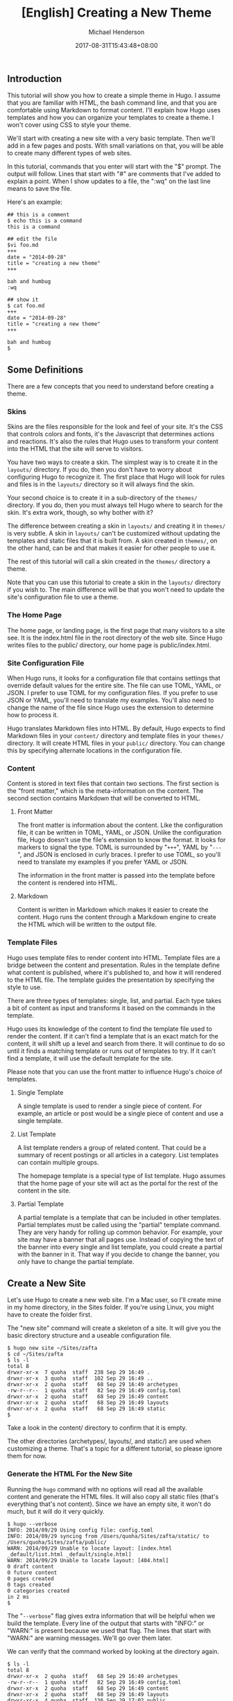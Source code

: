 #+title: [English] Creating a New Theme

#+author: Michael Henderson
#+date: 2017-08-31T15:43:48+08:00

** Introduction
   :PROPERTIES:
   :CUSTOM_ID: introduction
   :END:
This tutorial will show you how to create a simple theme in Hugo. I
assume that you are familiar with HTML, the bash command line, and that
you are comfortable using Markdown to format content. I'll explain how
Hugo uses templates and how you can organize your templates to create a
theme. I won't cover using CSS to style your theme.

We'll start with creating a new site with a very basic template. Then
we'll add in a few pages and posts. With small variations on that, you
will be able to create many different types of web sites.

In this tutorial, commands that you enter will start with the "$"
prompt. The output will follow. Lines that start with "#" are comments
that I've added to explain a point. When I show updates to a file, the
":wq" on the last line means to save the file.

Here's an example:

#+begin_example
  ## this is a comment
  $ echo this is a command
  this is a command

  ## edit the file
  $vi foo.md
  +++
  date = "2014-09-28"
  title = "creating a new theme"
  +++

  bah and humbug
  :wq

  ## show it
  $ cat foo.md
  +++
  date = "2014-09-28"
  title = "creating a new theme"
  +++

  bah and humbug
  $
#+end_example

** Some Definitions
   :PROPERTIES:
   :CUSTOM_ID: some-definitions
   :END:
There are a few concepts that you need to understand before creating a
theme.

*** Skins
    :PROPERTIES:
    :CUSTOM_ID: skins
    :END:
Skins are the files responsible for the look and feel of your site. It's
the CSS that controls colors and fonts, it's the Javascript that
determines actions and reactions. It's also the rules that Hugo uses to
transform your content into the HTML that the site will serve to
visitors.

You have two ways to create a skin. The simplest way is to create it in
the =layouts/= directory. If you do, then you don't have to worry about
configuring Hugo to recognize it. The first place that Hugo will look
for rules and files is in the =layouts/= directory so it will always
find the skin.

Your second choice is to create it in a sub-directory of the =themes/=
directory. If you do, then you must always tell Hugo where to search for
the skin. It's extra work, though, so why bother with it?

The difference between creating a skin in =layouts/= and creating it in
=themes/= is very subtle. A skin in =layouts/= can't be customized
without updating the templates and static files that it is built from. A
skin created in =themes/=, on the other hand, can be and that makes it
easier for other people to use it.

The rest of this tutorial will call a skin created in the =themes/=
directory a theme.

Note that you can use this tutorial to create a skin in the =layouts/=
directory if you wish to. The main difference will be that you won't
need to update the site's configuration file to use a theme.

*** The Home Page
    :PROPERTIES:
    :CUSTOM_ID: the-home-page
    :END:
The home page, or landing page, is the first page that many visitors to
a site see. It is the index.html file in the root directory of the web
site. Since Hugo writes files to the public/ directory, our home page is
public/index.html.

*** Site Configuration File
    :PROPERTIES:
    :CUSTOM_ID: site-configuration-file
    :END:
When Hugo runs, it looks for a configuration file that contains settings
that override default values for the entire site. The file can use TOML,
YAML, or JSON. I prefer to use TOML for my configuration files. If you
prefer to use JSON or YAML, you'll need to translate my examples. You'll
also need to change the name of the file since Hugo uses the extension
to determine how to process it.

Hugo translates Markdown files into HTML. By default, Hugo expects to
find Markdown files in your =content/= directory and template files in
your =themes/= directory. It will create HTML files in your =public/=
directory. You can change this by specifying alternate locations in the
configuration file.

*** Content
    :PROPERTIES:
    :CUSTOM_ID: content
    :END:
Content is stored in text files that contain two sections. The first
section is the "front matter," which is the meta-information on the
content. The second section contains Markdown that will be converted to
HTML.

**** Front Matter
     :PROPERTIES:
     :CUSTOM_ID: front-matter
     :END:
The front matter is information about the content. Like the
configuration file, it can be written in TOML, YAML, or JSON. Unlike the
configuration file, Hugo doesn't use the file's extension to know the
format. It looks for markers to signal the type. TOML is surrounded by
"=+++=", YAML by "=---=", and JSON is enclosed in curly braces. I prefer
to use TOML, so you'll need to translate my examples if you prefer YAML
or JSON.

The information in the front matter is passed into the template before
the content is rendered into HTML.

**** Markdown
     :PROPERTIES:
     :CUSTOM_ID: markdown
     :END:
Content is written in Markdown which makes it easier to create the
content. Hugo runs the content through a Markdown engine to create the
HTML which will be written to the output file.

*** Template Files
    :PROPERTIES:
    :CUSTOM_ID: template-files
    :END:
Hugo uses template files to render content into HTML. Template files are
a bridge between the content and presentation. Rules in the template
define what content is published, where it's published to, and how it
will rendered to the HTML file. The template guides the presentation by
specifying the style to use.

There are three types of templates: single, list, and partial. Each type
takes a bit of content as input and transforms it based on the commands
in the template.

Hugo uses its knowledge of the content to find the template file used to
render the content. If it can't find a template that is an exact match
for the content, it will shift up a level and search from there. It will
continue to do so until it finds a matching template or runs out of
templates to try. If it can't find a template, it will use the default
template for the site.

Please note that you can use the front matter to influence Hugo's choice
of templates.

**** Single Template
     :PROPERTIES:
     :CUSTOM_ID: single-template
     :END:
A single template is used to render a single piece of content. For
example, an article or post would be a single piece of content and use a
single template.

**** List Template
     :PROPERTIES:
     :CUSTOM_ID: list-template
     :END:
A list template renders a group of related content. That could be a
summary of recent postings or all articles in a category. List templates
can contain multiple groups.

The homepage template is a special type of list template. Hugo assumes
that the home page of your site will act as the portal for the rest of
the content in the site.

**** Partial Template
     :PROPERTIES:
     :CUSTOM_ID: partial-template
     :END:
A partial template is a template that can be included in other
templates. Partial templates must be called using the "partial" template
command. They are very handy for rolling up common behavior. For
example, your site may have a banner that all pages use. Instead of
copying the text of the banner into every single and list template, you
could create a partial with the banner in it. That way if you decide to
change the banner, you only have to change the partial template.

** Create a New Site
   :PROPERTIES:
   :CUSTOM_ID: create-a-new-site
   :END:
Let's use Hugo to create a new web site. I'm a Mac user, so I'll create
mine in my home directory, in the Sites folder. If you're using Linux,
you might have to create the folder first.

The "new site" command will create a skeleton of a site. It will give
you the basic directory structure and a useable configuration file.

#+begin_example
  $ hugo new site ~/Sites/zafta
  $ cd ~/Sites/zafta
  $ ls -l
  total 8
  drwxr-xr-x  7 quoha  staff  238 Sep 29 16:49 .
  drwxr-xr-x  3 quoha  staff  102 Sep 29 16:49 ..
  drwxr-xr-x  2 quoha  staff   68 Sep 29 16:49 archetypes
  -rw-r--r--  1 quoha  staff   82 Sep 29 16:49 config.toml
  drwxr-xr-x  2 quoha  staff   68 Sep 29 16:49 content
  drwxr-xr-x  2 quoha  staff   68 Sep 29 16:49 layouts
  drwxr-xr-x  2 quoha  staff   68 Sep 29 16:49 static
  $
#+end_example

Take a look in the content/ directory to confirm that it is empty.

The other directories (archetypes/, layouts/, and static/) are used when
customizing a theme. That's a topic for a different tutorial, so please
ignore them for now.

*** Generate the HTML For the New Site
    :PROPERTIES:
    :CUSTOM_ID: generate-the-html-for-the-new-site
    :END:
Running the =hugo= command with no options will read all the available
content and generate the HTML files. It will also copy all static files
(that's everything that's not content). Since we have an empty site, it
won't do much, but it will do it very quickly.

#+begin_example
  $ hugo --verbose
  INFO: 2014/09/29 Using config file: config.toml
  INFO: 2014/09/29 syncing from /Users/quoha/Sites/zafta/static/ to /Users/quoha/Sites/zafta/public/
  WARN: 2014/09/29 Unable to locate layout: [index.html _default/list.html _default/single.html]
  WARN: 2014/09/29 Unable to locate layout: [404.html]
  0 draft content 
  0 future content 
  0 pages created 
  0 tags created
  0 categories created
  in 2 ms
  $ 
#+end_example

The "=--verbose=" flag gives extra information that will be helpful when
we build the template. Every line of the output that starts with "INFO:"
or "WARN:" is present because we used that flag. The lines that start
with "WARN:" are warning messages. We'll go over them later.

We can verify that the command worked by looking at the directory again.

#+begin_example
  $ ls -l
  total 8
  drwxr-xr-x  2 quoha  staff   68 Sep 29 16:49 archetypes
  -rw-r--r--  1 quoha  staff   82 Sep 29 16:49 config.toml
  drwxr-xr-x  2 quoha  staff   68 Sep 29 16:49 content
  drwxr-xr-x  2 quoha  staff   68 Sep 29 16:49 layouts
  drwxr-xr-x  4 quoha  staff  136 Sep 29 17:02 public
  drwxr-xr-x  2 quoha  staff   68 Sep 29 16:49 static
  $
#+end_example

See that new public/ directory? Hugo placed all generated content there.
When you're ready to publish your web site, that's the place to start.
For now, though, let's just confirm that we have what we'd expect from a
site with no content.

#+begin_example
  $ ls -l public
  total 16
  -rw-r--r--  1 quoha  staff  416 Sep 29 17:02 index.xml
  -rw-r--r--  1 quoha  staff  262 Sep 29 17:02 sitemap.xml
  $ 
#+end_example

Hugo created two XML files, which is standard, but there are no HTML
files.

*** Test the New Site
    :PROPERTIES:
    :CUSTOM_ID: test-the-new-site
    :END:
Verify that you can run the built-in web server. It will dramatically
shorten your development cycle if you do. Start it by running the
"server" command. If it is successful, you will see output similar to
the following:

#+begin_example
  $ hugo server --verbose
  INFO: 2014/09/29 Using config file: /Users/quoha/Sites/zafta/config.toml
  INFO: 2014/09/29 syncing from /Users/quoha/Sites/zafta/static/ to /Users/quoha/Sites/zafta/public/
  WARN: 2014/09/29 Unable to locate layout: [index.html _default/list.html _default/single.html]
  WARN: 2014/09/29 Unable to locate layout: [404.html]
  0 draft content 
  0 future content 
  0 pages created 
  0 tags created
  0 categories created
  in 2 ms
  Serving pages from /Users/quoha/Sites/zafta/public
  Web Server is available at http://localhost:1313
  Press Ctrl+C to stop
#+end_example

Connect to the listed URL (it's on the line that starts with "Web
Server"). If everything is working correctly, you should get a page that
shows the following:

#+begin_example
  index.xml
  sitemap.xml
#+end_example

That's a listing of your public/ directory. Hugo didn't create a home
page because our site has no content. When there's no index.html file in
a directory, the server lists the files in the directory, which is what
you should see in your browser.

Let's go back and look at those warnings again.

#+begin_example
  WARN: 2014/09/29 Unable to locate layout: [index.html _default/list.html _default/single.html]
  WARN: 2014/09/29 Unable to locate layout: [404.html]
#+end_example

That second warning is easier to explain. We haven't created a template
to be used to generate "page not found errors." The 404 message is a
topic for a separate tutorial.

Now for the first warning. It is for the home page. You can tell because
the first layout that it looked for was "index.html." That's only used
by the home page.

I like that the verbose flag causes Hugo to list the files that it's
searching for. For the home page, they are index.html,
_default/list.html, and _default/single.html. There are some rules that
we'll cover later that explain the names and paths. For now, just
remember that Hugo couldn't find a template for the home page and it
told you so.

At this point, you've got a working installation and site that we can
build upon. All that's left is to add some content and a theme to
display it.

** Create a New Theme
   :PROPERTIES:
   :CUSTOM_ID: create-a-new-theme
   :END:
Hugo doesn't ship with a default theme. There are a few available (I
counted a dozen when I first installed Hugo) and Hugo comes with a
command to create new themes.

We're going to create a new theme called "zafta." Since the goal of this
tutorial is to show you how to fill out the files to pull in your
content, the theme will not contain any CSS. In other words, ugly but
functional.

All themes have opinions on content and layout. For example, Zafta uses
"post" over "blog". Strong opinions make for simpler templates but
differing opinions make it tougher to use themes. When you build a
theme, consider using the terms that other themes do.

*** Create a Skeleton
    :PROPERTIES:
    :CUSTOM_ID: create-a-skeleton
    :END:
Use the hugo "new" command to create the skeleton of a theme. This
creates the directory structure and places empty files for you to fill
out.

#+begin_example
  $ hugo new theme zafta

  $ ls -l
  total 8
  drwxr-xr-x  2 quoha  staff   68 Sep 29 16:49 archetypes
  -rw-r--r--  1 quoha  staff   82 Sep 29 16:49 config.toml
  drwxr-xr-x  2 quoha  staff   68 Sep 29 16:49 content
  drwxr-xr-x  2 quoha  staff   68 Sep 29 16:49 layouts
  drwxr-xr-x  4 quoha  staff  136 Sep 29 17:02 public
  drwxr-xr-x  2 quoha  staff   68 Sep 29 16:49 static
  drwxr-xr-x  3 quoha  staff  102 Sep 29 17:31 themes

  $ find themes -type f | xargs ls -l
  -rw-r--r--  1 quoha  staff  1081 Sep 29 17:31 themes/zafta/LICENSE.md
  -rw-r--r--  1 quoha  staff     0 Sep 29 17:31 themes/zafta/archetypes/default.md
  -rw-r--r--  1 quoha  staff     0 Sep 29 17:31 themes/zafta/layouts/_default/list.html
  -rw-r--r--  1 quoha  staff     0 Sep 29 17:31 themes/zafta/layouts/_default/single.html
  -rw-r--r--  1 quoha  staff     0 Sep 29 17:31 themes/zafta/layouts/index.html
  -rw-r--r--  1 quoha  staff     0 Sep 29 17:31 themes/zafta/layouts/partials/footer.html
  -rw-r--r--  1 quoha  staff     0 Sep 29 17:31 themes/zafta/layouts/partials/header.html
  -rw-r--r--  1 quoha  staff    93 Sep 29 17:31 themes/zafta/theme.toml
  $ 
#+end_example

The skeleton includes templates (the files ending in .html), license
file, a description of your theme (the theme.toml file), and an empty
archetype.

Please take a minute to fill out the theme.toml and LICENSE.md files.
They're optional, but if you're going to be distributing your theme, it
tells the world who to praise (or blame). It's also nice to declare the
license so that people will know how they can use the theme.

#+begin_example
  $ vi themes/zafta/theme.toml
  author = "michael d henderson"
  description = "a minimal working template"
  license = "MIT"
  name = "zafta"
  source_repo = ""
  tags = ["tags", "categories"]
  :wq

  ## also edit themes/zafta/LICENSE.md and change
  ## the bit that says "YOUR_NAME_HERE"
#+end_example

Note that the the skeleton's template files are empty. Don't worry,
we'll be changing that shortly.

#+begin_example
  $ find themes/zafta -name '*.html' | xargs ls -l
  -rw-r--r--  1 quoha  staff  0 Sep 29 17:31 themes/zafta/layouts/_default/list.html
  -rw-r--r--  1 quoha  staff  0 Sep 29 17:31 themes/zafta/layouts/_default/single.html
  -rw-r--r--  1 quoha  staff  0 Sep 29 17:31 themes/zafta/layouts/index.html
  -rw-r--r--  1 quoha  staff  0 Sep 29 17:31 themes/zafta/layouts/partials/footer.html
  -rw-r--r--  1 quoha  staff  0 Sep 29 17:31 themes/zafta/layouts/partials/header.html
  $
#+end_example

*** Update the Configuration File to Use the Theme
    :PROPERTIES:
    :CUSTOM_ID: update-the-configuration-file-to-use-the-theme
    :END:
Now that we've got a theme to work with, it's a good idea to add the
theme name to the configuration file. This is optional, because you can
always add "-t zafta" on all your commands. I like to put it the
configuration file because I like shorter command lines. If you don't
put it in the configuration file or specify it on the command line, you
won't use the template that you're expecting to.

Edit the file to add the theme, add a title for the site, and specify
that all of our content will use the TOML format.

#+begin_example
  $ vi config.toml
  theme = "zafta"
  baseurl = ""
  languageCode = "en-us"
  title = "zafta - totally refreshing"
  MetaDataFormat = "toml"
  :wq

  $
#+end_example

*** Generate the Site
    :PROPERTIES:
    :CUSTOM_ID: generate-the-site
    :END:
Now that we have an empty theme, let's generate the site again.

#+begin_example
  $ hugo --verbose
  INFO: 2014/09/29 Using config file: /Users/quoha/Sites/zafta/config.toml
  INFO: 2014/09/29 syncing from /Users/quoha/Sites/zafta/themes/zafta/static/ to /Users/quoha/Sites/zafta/public/
  INFO: 2014/09/29 syncing from /Users/quoha/Sites/zafta/static/ to /Users/quoha/Sites/zafta/public/
  WARN: 2014/09/29 Unable to locate layout: [404.html theme/404.html]
  0 draft content 
  0 future content 
  0 pages created 
  0 tags created
  0 categories created
  in 2 ms
  $
#+end_example

Did you notice that the output is different? The warning message for the
home page has disappeared and we have an additional information line
saying that Hugo is syncing from the theme's directory.

Let's check the public/ directory to see what Hugo's created.

#+begin_example
  $ ls -l public
  total 16
  drwxr-xr-x  2 quoha  staff   68 Sep 29 17:56 css
  -rw-r--r--  1 quoha  staff    0 Sep 29 17:56 index.html
  -rw-r--r--  1 quoha  staff  407 Sep 29 17:56 index.xml
  drwxr-xr-x  2 quoha  staff   68 Sep 29 17:56 js
  -rw-r--r--  1 quoha  staff  243 Sep 29 17:56 sitemap.xml
  $
#+end_example

Notice four things:

1. Hugo created a home page. This is the file public/index.html.
2. Hugo created a css/ directory.
3. Hugo created a js/ directory.
4. Hugo claimed that it created 0 pages. It created a file and copied
   over static files, but didn't create any pages. That's because it
   considers a "page" to be a file created directly from a content file.
   It doesn't count things like the index.html files that it creates
   automatically.

**** The Home Page
     :PROPERTIES:
     :CUSTOM_ID: the-home-page-1
     :END:
Hugo supports many different types of templates. The home page is
special because it gets its own type of template and its own template
file. The file, layouts/index.html, is used to generate the HTML for the
home page. The Hugo documentation says that this is the only required
template, but that depends. Hugo's warning message shows that it looks
for three different templates:

#+begin_example
  WARN: 2014/09/29 Unable to locate layout: [index.html _default/list.html _default/single.html]
#+end_example

If it can't find any of these, it completely skips creating the home
page. We noticed that when we built the site without having a theme
installed.

When Hugo created our theme, it created an empty home page template.
Now, when we build the site, Hugo finds the template and uses it to
generate the HTML for the home page. Since the template file is empty,
the HTML file is empty, too. If the template had any rules in it, then
Hugo would have used them to generate the home page.

#+begin_example
  $ find . -name index.html | xargs ls -l
  -rw-r--r--  1 quoha  staff  0 Sep 29 20:21 ./public/index.html
  -rw-r--r--  1 quoha  staff  0 Sep 29 17:31 ./themes/zafta/layouts/index.html
  $ 
#+end_example

**** The Magic of Static
     :PROPERTIES:
     :CUSTOM_ID: the-magic-of-static
     :END:
Hugo does two things when generating the site. It uses templates to
transform content into HTML and it copies static files into the site.
Unlike content, static files are not transformed. They are copied
exactly as they are.

Hugo assumes that your site will use both CSS and JavaScript, so it
creates directories in your theme to hold them. Remember opinions? Well,
Hugo's opinion is that you'll store your CSS in a directory named css/
and your JavaScript in a directory named js/. If you don't like that,
you can change the directory names in your theme directory or even
delete them completely. Hugo's nice enough to offer its opinion, then
behave nicely if you disagree.

#+begin_example
  $ find themes/zafta -type d | xargs ls -ld
  drwxr-xr-x  7 quoha  staff  238 Sep 29 17:38 themes/zafta
  drwxr-xr-x  3 quoha  staff  102 Sep 29 17:31 themes/zafta/archetypes
  drwxr-xr-x  5 quoha  staff  170 Sep 29 17:31 themes/zafta/layouts
  drwxr-xr-x  4 quoha  staff  136 Sep 29 17:31 themes/zafta/layouts/_default
  drwxr-xr-x  4 quoha  staff  136 Sep 29 17:31 themes/zafta/layouts/partials
  drwxr-xr-x  4 quoha  staff  136 Sep 29 17:31 themes/zafta/static
  drwxr-xr-x  2 quoha  staff   68 Sep 29 17:31 themes/zafta/static/css
  drwxr-xr-x  2 quoha  staff   68 Sep 29 17:31 themes/zafta/static/js
  $ 
#+end_example

** The Theme Development Cycle
   :PROPERTIES:
   :CUSTOM_ID: the-theme-development-cycle
   :END:
When you're working on a theme, you will make changes in the theme's
directory, rebuild the site, and check your changes in the browser. Hugo
makes this very easy:

1. Purge the public/ directory.
2. Run the built in web server in watch mode.
3. Open your site in a browser.
4. Update the theme.
5. Glance at your browser window to see changes.
6. Return to step 4.

I'll throw in one more opinion: never work on a theme on a live site.
Always work on a copy of your site. Make changes to your theme, test
them, then copy them up to your site. For added safety, use a tool like
Git to keep a revision history of your content and your theme. Believe
me when I say that it is too easy to lose both your mind and your
changes.

Check the main Hugo site for information on using Git with Hugo.

*** Purge the public/ Directory
    :PROPERTIES:
    :CUSTOM_ID: purge-the-public-directory
    :END:
When generating the site, Hugo will create new files and update existing
ones in the =public/= directory. It will not delete files that are no
longer used. For example, files that were created in the wrong directory
or with the wrong title will remain. If you leave them, you might get
confused by them later. I recommend cleaning out your site prior to
generating it.

Note: If you're building on an SSD, you should ignore this. Churning on
a SSD can be costly.

*** Hugo's Watch Option
    :PROPERTIES:
    :CUSTOM_ID: hugos-watch-option
    :END:
Hugo's "=--watch=" option will monitor the content/ and your theme
directories for changes and rebuild the site automatically.

*** Live Reload
    :PROPERTIES:
    :CUSTOM_ID: live-reload
    :END:
Hugo's built in web server supports live reload. As pages are saved on
the server, the browser is told to refresh the page. Usually, this
happens faster than you can say, "Wow, that's totally amazing."

*** Development Commands
    :PROPERTIES:
    :CUSTOM_ID: development-commands
    :END:
Use the following commands as the basis for your workflow.

#+begin_example
  ## purge old files. hugo will recreate the public directory.
  ##
  $ rm -rf public
  ##
  ## run hugo in watch mode
  ##
  $ hugo server --watch --verbose
#+end_example

Here's sample output showing Hugo detecting a change to the template for
the home page. Once generated, the web browser automatically reloaded
the page. I've said this before, it's amazing.

#+begin_example
  $ rm -rf public
  $ hugo server --watch --verbose
  INFO: 2014/09/29 Using config file: /Users/quoha/Sites/zafta/config.toml
  INFO: 2014/09/29 syncing from /Users/quoha/Sites/zafta/themes/zafta/static/ to /Users/quoha/Sites/zafta/public/
  INFO: 2014/09/29 syncing from /Users/quoha/Sites/zafta/static/ to /Users/quoha/Sites/zafta/public/
  WARN: 2014/09/29 Unable to locate layout: [404.html theme/404.html]
  0 draft content 
  0 future content 
  0 pages created 
  0 tags created
  0 categories created
  in 2 ms
  Watching for changes in /Users/quoha/Sites/zafta/content
  Serving pages from /Users/quoha/Sites/zafta/public
  Web Server is available at http://localhost:1313
  Press Ctrl+C to stop
  INFO: 2014/09/29 File System Event: ["/Users/quoha/Sites/zafta/themes/zafta/layouts/index.html": MODIFY|ATTRIB]
  Change detected, rebuilding site

  WARN: 2014/09/29 Unable to locate layout: [404.html theme/404.html]
  0 draft content 
  0 future content 
  0 pages created 
  0 tags created
  0 categories created
  in 1 ms
#+end_example

** Update the Home Page Template
   :PROPERTIES:
   :CUSTOM_ID: update-the-home-page-template
   :END:
The home page is one of a few special pages that Hugo creates
automatically. As mentioned earlier, it looks for one of three files in
the theme's layout/ directory:

1. index.html
2. _default/list.html
3. _default/single.html

We could update one of the default templates, but a good design decision
is to update the most specific template available. That's not a hard and
fast rule (in fact, we'll break it a few times in this tutorial), but it
is a good generalization.

*** Make a Static Home Page
    :PROPERTIES:
    :CUSTOM_ID: make-a-static-home-page
    :END:
Right now, that page is empty because we don't have any content and we
don't have any logic in the template. Let's change that by adding some
text to the template.

#+begin_example
  $ vi themes/zafta/layouts/index.html
  <!DOCTYPE html> 
  <html> 
  <body> 
    <p>hugo says hello!</p> 
  </body> 
  </html> 
  :wq

  $
#+end_example

Build the web site and then verify the results.

#+begin_example
  $ hugo --verbose
  INFO: 2014/09/29 Using config file: /Users/quoha/Sites/zafta/config.toml
  INFO: 2014/09/29 syncing from /Users/quoha/Sites/zafta/themes/zafta/static/ to /Users/quoha/Sites/zafta/public/
  INFO: 2014/09/29 syncing from /Users/quoha/Sites/zafta/static/ to /Users/quoha/Sites/zafta/public/
  WARN: 2014/09/29 Unable to locate layout: [404.html theme/404.html]
  0 draft content 
  0 future content 
  0 pages created 
  0 tags created
  0 categories created
  in 2 ms

  $ find public -type f -name '*.html' | xargs ls -l
  -rw-r--r--  1 quoha  staff  78 Sep 29 21:26 public/index.html

  $ cat public/index.html 
  <!DOCTYPE html> 
  <html> 
  <body> 
    <p>hugo says hello!</p> 
  </html>
#+end_example

**** Live Reload
     :PROPERTIES:
     :CUSTOM_ID: live-reload-1
     :END:
Note: If you're running the server with the =--watch= option, you'll see
different content in the file:

#+begin_example
  $ cat public/index.html 
  <!DOCTYPE html> 
  <html> 
  <body> 
    <p>hugo says hello!</p> 
  <script>document.write('<script src="http://' 
          + (location.host || 'localhost').split(':')[0] 
      + ':1313/livereload.js?mindelay=10"></' 
          + 'script>')</script></body> 
  </html>
#+end_example

When you use =--watch=, the Live Reload script is added by Hugo. Look
for live reload in the documentation to see what it does and how to
disable it.

*** Build a "Dynamic" Home Page
    :PROPERTIES:
    :CUSTOM_ID: build-a-dynamic-home-page
    :END:
"Dynamic home page?" Hugo's a static web site generator, so this seems
an odd thing to say. I mean let's have the home page automatically
reflect the content in the site every time Hugo builds it. We'll use
iteration in the template to do that.

**** Create New Posts
     :PROPERTIES:
     :CUSTOM_ID: create-new-posts
     :END:
Now that we have the home page generating static content, let's add some
content to the site. We'll display these posts as a list on the home
page and on their own page, too.

Hugo has a command to generate a skeleton post, just like it does for
sites and themes.

#+begin_example
  $ hugo --verbose new post/first.md
  INFO: 2014/09/29 Using config file: /Users/quoha/Sites/zafta/config.toml
  INFO: 2014/09/29 attempting to create  post/first.md of post
  INFO: 2014/09/29 curpath: /Users/quoha/Sites/zafta/themes/zafta/archetypes/default.md
  ERROR: 2014/09/29 Unable to Cast <nil> to map[string]interface{}

  $ 
#+end_example

That wasn't very nice, was it?

The "new" command uses an archetype to create the post file. Hugo
created an empty default archetype file, but that causes an error when
there's a theme. For me, the workaround was to create an archetypes file
specifically for the post type.

#+begin_example
  $ vi themes/zafta/archetypes/post.md
  +++
  Description = ""
  Tags = []
  Categories = []
  +++
  :wq

  $ find themes/zafta/archetypes -type f | xargs ls -l
  -rw-r--r--  1 quoha  staff   0 Sep 29 21:53 themes/zafta/archetypes/default.md
  -rw-r--r--  1 quoha  staff  51 Sep 29 21:54 themes/zafta/archetypes/post.md

  $ hugo --verbose new post/first.md
  INFO: 2014/09/29 Using config file: /Users/quoha/Sites/zafta/config.toml
  INFO: 2014/09/29 attempting to create  post/first.md of post
  INFO: 2014/09/29 curpath: /Users/quoha/Sites/zafta/themes/zafta/archetypes/post.md
  INFO: 2014/09/29 creating /Users/quoha/Sites/zafta/content/post/first.md
  /Users/quoha/Sites/zafta/content/post/first.md created

  $ hugo --verbose new post/second.md
  INFO: 2014/09/29 Using config file: /Users/quoha/Sites/zafta/config.toml
  INFO: 2014/09/29 attempting to create  post/second.md of post
  INFO: 2014/09/29 curpath: /Users/quoha/Sites/zafta/themes/zafta/archetypes/post.md
  INFO: 2014/09/29 creating /Users/quoha/Sites/zafta/content/post/second.md
  /Users/quoha/Sites/zafta/content/post/second.md created

  $ ls -l content/post
  total 16
  -rw-r--r--  1 quoha  staff  104 Sep 29 21:54 first.md
  -rw-r--r--  1 quoha  staff  105 Sep 29 21:57 second.md

  $ cat content/post/first.md 
  +++
  Categories = []
  Description = ""
  Tags = []
  date = "2014-09-29T21:54:53-05:00"
  title = "first"

  +++
  my first post

  $ cat content/post/second.md 
  +++
  Categories = []
  Description = ""
  Tags = []
  date = "2014-09-29T21:57:09-05:00"
  title = "second"

  +++
  my second post

  $ 
#+end_example

Build the web site and then verify the results.

#+begin_example
  $ rm -rf public
  $ hugo --verbose
  INFO: 2014/09/29 Using config file: /Users/quoha/Sites/zafta/config.toml
  INFO: 2014/09/29 syncing from /Users/quoha/Sites/zafta/themes/zafta/static/ to /Users/quoha/Sites/zafta/public/
  INFO: 2014/09/29 syncing from /Users/quoha/Sites/zafta/static/ to /Users/quoha/Sites/zafta/public/
  INFO: 2014/09/29 found taxonomies: map[string]string{"category":"categories", "tag":"tags"}
  WARN: 2014/09/29 Unable to locate layout: [404.html theme/404.html]
  0 draft content 
  0 future content 
  2 pages created 
  0 tags created
  0 categories created
  in 4 ms
  $
#+end_example

The output says that it created 2 pages. Those are our new posts:

#+begin_example
  $ find public -type f -name '*.html' | xargs ls -l
  -rw-r--r--  1 quoha  staff  78 Sep 29 22:13 public/index.html
  -rw-r--r--  1 quoha  staff   0 Sep 29 22:13 public/post/first/index.html
  -rw-r--r--  1 quoha  staff   0 Sep 29 22:13 public/post/index.html
  -rw-r--r--  1 quoha  staff   0 Sep 29 22:13 public/post/second/index.html
  $
#+end_example

The new files are empty because because the templates used to generate
the content are empty. The homepage doesn't show the new content,
either. We have to update the templates to add the posts.

*** List and Single Templates
    :PROPERTIES:
    :CUSTOM_ID: list-and-single-templates
    :END:
In Hugo, we have three major kinds of templates. There's the home page
template that we updated previously. It is used only by the home page.
We also have "single" templates which are used to generate output for a
single content file. We also have "list" templates that are used to
group multiple pieces of content before generating output.

Generally speaking, list templates are named "list.html" and single
templates are named "single.html."

There are three other types of templates: partials, content views, and
terms. We will not go into much detail on these.

*** Add Content to the Homepage
    :PROPERTIES:
    :CUSTOM_ID: add-content-to-the-homepage
    :END:
The home page will contain a list of posts. Let's update its template to
add the posts that we just created. The logic in the template will run
every time we build the site.

#+begin_example
  $ vi themes/zafta/layouts/index.html 
  <!DOCTYPE html>
  <html>
  <body>
    {{ range first 10 .Data.Pages }}
      <h1>{{ .Title }}</h1>
    {{ end }}
  </body>
  </html>
  :wq

  $
#+end_example

Hugo uses the Go template engine. That engine scans the template files
for commands which are enclosed between "{{" and "}}". In our template,
the commands are:

1. range
2. .Title
3. end

The "range" command is an iterator. We're going to use it to go through
the first ten pages. Every HTML file that Hugo creates is treated as a
page, so looping through the list of pages will look at every file that
will be created.

The ".Title" command prints the value of the "title" variable. Hugo
pulls it from the front matter in the Markdown file.

The "end" command signals the end of the range iterator. The engine
loops back to the top of the iteration when it finds "end." Everything
between the "range" and "end" is evaluated every time the engine goes
through the iteration. In this file, that would cause the title from the
first ten pages to be output as heading level one.

It's helpful to remember that some variables, like .Data, are created
before any output files. Hugo loads every content file into the variable
and then gives the template a chance to process before creating the HTML
files.

Build the web site and then verify the results.

#+begin_example
  $ rm -rf public
  $ hugo --verbose
  INFO: 2014/09/29 Using config file: /Users/quoha/Sites/zafta/config.toml
  INFO: 2014/09/29 syncing from /Users/quoha/Sites/zafta/themes/zafta/static/ to /Users/quoha/Sites/zafta/public/
  INFO: 2014/09/29 syncing from /Users/quoha/Sites/zafta/static/ to /Users/quoha/Sites/zafta/public/
  INFO: 2014/09/29 found taxonomies: map[string]string{"tag":"tags", "category":"categories"}
  WARN: 2014/09/29 Unable to locate layout: [404.html theme/404.html]
  0 draft content 
  0 future content 
  2 pages created 
  0 tags created
  0 categories created
  in 4 ms
  $ find public -type f -name '*.html' | xargs ls -l 
  -rw-r--r--  1 quoha  staff  94 Sep 29 22:23 public/index.html
  -rw-r--r--  1 quoha  staff   0 Sep 29 22:23 public/post/first/index.html
  -rw-r--r--  1 quoha  staff   0 Sep 29 22:23 public/post/index.html
  -rw-r--r--  1 quoha  staff   0 Sep 29 22:23 public/post/second/index.html
  $ cat public/index.html 
  <!DOCTYPE html>
  <html>
  <body>
    
      <h1>second</h1>
    
      <h1>first</h1>
    
  </body>
  </html>
  $
#+end_example

Congratulations, the home page shows the title of the two posts. The
posts themselves are still empty, but let's take a moment to appreciate
what we've done. Your template now generates output dynamically. Believe
it or not, by inserting the range command inside of those curly braces,
you've learned everything you need to know to build a theme. All that's
really left is understanding which template will be used to generate
each content file and becoming familiar with the commands for the
template engine.

And, if that were entirely true, this tutorial would be much shorter.
There are a few things to know that will make creating a new template
much easier. Don't worry, though, that's all to come.

*** Add Content to the Posts
    :PROPERTIES:
    :CUSTOM_ID: add-content-to-the-posts
    :END:
We're working with posts, which are in the content/post/ directory. That
means that their section is "post" (and if we don't do something weird,
their type is also "post").

Hugo uses the section and type to find the template file for every piece
of content. Hugo will first look for a template file that matches the
section or type name. If it can't find one, then it will look in the
_default/ directory. There are some twists that we'll cover when we get
to categories and tags, but for now we can assume that Hugo will try
post/single.html, then _default/single.html.

Now that we know the search rule, let's see what we actually have
available:

#+begin_example
  $ find themes/zafta -name single.html | xargs ls -l
  -rw-r--r--  1 quoha  staff  132 Sep 29 17:31 themes/zafta/layouts/_default/single.html
#+end_example

We could create a new template, post/single.html, or change the default.
Since we don't know of any other content types, let's start with
updating the default.

Remember, any content that we haven't created a template for will end up
using this template. That can be good or bad. Bad because I know that
we're going to be adding different types of content and we're going to
end up undoing some of the changes we've made. It's good because we'll
be able to see immediate results. It's also good to start here because
we can start to build the basic layout for the site. As we add more
content types, we'll refactor this file and move logic around. Hugo
makes that fairly painless, so we'll accept the cost and proceed.

Please see the Hugo documentation on template rendering for all the
details on determining which template to use. And, as the docs mention,
if you're building a single page application (SPA) web site, you can
delete all of the other templates and work with just the default single
page. That's a refreshing amount of joy right there.

**** Update the Template File
     :PROPERTIES:
     :CUSTOM_ID: update-the-template-file
     :END:
#+begin_example
  $ vi themes/zafta/layouts/_default/single.html 
  <!DOCTYPE html>
  <html>
  <head>
    <title>{{ .Title }}</title>
  </head>
  <body>
    <h1>{{ .Title }}</h1>
    {{ .Content }}
  </body>
  </html>
  :wq

  $
#+end_example

Build the web site and verify the results.

#+begin_example
  $ rm -rf public
  $ hugo --verbose
  INFO: 2014/09/29 Using config file: /Users/quoha/Sites/zafta/config.toml
  INFO: 2014/09/29 syncing from /Users/quoha/Sites/zafta/themes/zafta/static/ to /Users/quoha/Sites/zafta/public/
  INFO: 2014/09/29 syncing from /Users/quoha/Sites/zafta/static/ to /Users/quoha/Sites/zafta/public/
  INFO: 2014/09/29 found taxonomies: map[string]string{"tag":"tags", "category":"categories"}
  WARN: 2014/09/29 Unable to locate layout: [404.html theme/404.html]
  0 draft content 
  0 future content 
  2 pages created 
  0 tags created
  0 categories created
  in 4 ms

  $ find public -type f -name '*.html' | xargs ls -l
  -rw-r--r--  1 quoha  staff   94 Sep 29 22:40 public/index.html
  -rw-r--r--  1 quoha  staff  125 Sep 29 22:40 public/post/first/index.html
  -rw-r--r--  1 quoha  staff    0 Sep 29 22:40 public/post/index.html
  -rw-r--r--  1 quoha  staff  128 Sep 29 22:40 public/post/second/index.html

  $ cat public/post/first/index.html 
  <!DOCTYPE html>
  <html>
  <head>
    <title>first</title>
  </head>
  <body>
    <h1>first</h1>
    <p>my first post</p>

  </body>
  </html>

  $ cat public/post/second/index.html 
  <!DOCTYPE html>
  <html>
  <head>
    <title>second</title>
  </head>
  <body>
    <h1>second</h1>
    <p>my second post</p>

  </body>
  </html>
  $
#+end_example

Notice that the posts now have content. You can go to
localhost:1313/post/first to verify.

*** Linking to Content
    :PROPERTIES:
    :CUSTOM_ID: linking-to-content
    :END:
The posts are on the home page. Let's add a link from there to the post.
Since this is the home page, we'll update its template.

#+begin_example
  $ vi themes/zafta/layouts/index.html
  <!DOCTYPE html>
  <html>
  <body>
    {{ range first 10 .Data.Pages }}
      <h1><a href="{{ .Permalink }}">{{ .Title }}</a></h1>
    {{ end }}
  </body>
  </html>
#+end_example

Build the web site and verify the results.

#+begin_example
  $ rm -rf public
  $ hugo --verbose
  INFO: 2014/09/29 Using config file: /Users/quoha/Sites/zafta/config.toml
  INFO: 2014/09/29 syncing from /Users/quoha/Sites/zafta/themes/zafta/static/ to /Users/quoha/Sites/zafta/public/
  INFO: 2014/09/29 syncing from /Users/quoha/Sites/zafta/static/ to /Users/quoha/Sites/zafta/public/
  INFO: 2014/09/29 found taxonomies: map[string]string{"tag":"tags", "category":"categories"}
  WARN: 2014/09/29 Unable to locate layout: [404.html theme/404.html]
  0 draft content 
  0 future content 
  2 pages created 
  0 tags created
  0 categories created
  in 4 ms

  $ find public -type f -name '*.html' | xargs ls -l
  -rw-r--r--  1 quoha  staff  149 Sep 29 22:44 public/index.html
  -rw-r--r--  1 quoha  staff  125 Sep 29 22:44 public/post/first/index.html
  -rw-r--r--  1 quoha  staff    0 Sep 29 22:44 public/post/index.html
  -rw-r--r--  1 quoha  staff  128 Sep 29 22:44 public/post/second/index.html

  $ cat public/index.html 
  <!DOCTYPE html>
  <html>
  <body>
    
      <h1><a href="/post/second/">second</a></h1>
    
      <h1><a href="/post/first/">first</a></h1>
    
  </body>
  </html>

  $
#+end_example

*** Create a Post Listing
    :PROPERTIES:
    :CUSTOM_ID: create-a-post-listing
    :END:
We have the posts displaying on the home page and on their own page. We
also have a file public/post/index.html that is empty. Let's make it
show a list of all posts (not just the first ten).

We need to decide which template to update. This will be a listing, so
it should be a list template. Let's take a quick look and see which list
templates are available.

#+begin_example
  $ find themes/zafta -name list.html | xargs ls -l
  -rw-r--r--  1 quoha  staff  0 Sep 29 17:31 themes/zafta/layouts/_default/list.html
#+end_example

As with the single post, we have to decide to update _default/list.html
or create post/list.html. We still don't have multiple content types, so
let's stay consistent and update the default list template.

** Creating Top Level Pages
   :PROPERTIES:
   :CUSTOM_ID: creating-top-level-pages
   :END:
Let's add an "about" page and display it at the top level (as opposed to
a sub-level like we did with posts).

The default in Hugo is to use the directory structure of the content/
directory to guide the location of the generated html in the public/
directory. Let's verify that by creating an "about" page at the top
level:

#+begin_example
  $ vi content/about.md 
  +++
  title = "about"
  description = "about this site"
  date = "2014-09-27"
  slug = "about time"
  +++

  ## about us

  i'm speechless
  :wq
#+end_example

Generate the web site and verify the results.

#+begin_example
  $ find public -name '*.html' | xargs ls -l
  -rw-rw-r--  1 mdhender  staff   334 Sep 27 15:08 public/about-time/index.html
  -rw-rw-r--  1 mdhender  staff   527 Sep 27 15:08 public/index.html
  -rw-rw-r--  1 mdhender  staff   358 Sep 27 15:08 public/post/first-post/index.html
  -rw-rw-r--  1 mdhender  staff     0 Sep 27 15:08 public/post/index.html
  -rw-rw-r--  1 mdhender  staff   342 Sep 27 15:08 public/post/second-post/index.html
#+end_example

Notice that the page wasn't created at the top level. It was created in
a sub-directory named 'about-time/'. That name came from our slug. Hugo
will use the slug to name the generated content. It's a reasonable
default, by the way, but we can learn a few things by fighting it for
this file.

One other thing. Take a look at the home page.

#+begin_example
  $ cat public/index.html
  <!DOCTYPE html>
  <html>
  <body>
      <h1><a href="http://localhost:1313/post/theme/">creating a new theme</a></h1>
      <h1><a href="http://localhost:1313/about-time/">about</a></h1>
      <h1><a href="http://localhost:1313/post/second-post/">second</a></h1>
      <h1><a href="http://localhost:1313/post/first-post/">first</a></h1>
  <script>document.write('<script src="http://'
          + (location.host || 'localhost').split(':')[0]
          + ':1313/livereload.js?mindelay=10"></'
          + 'script>')</script></body>
  </html>
#+end_example

Notice that the "about" link is listed with the posts? That's not
desirable, so let's change that first.

#+begin_example
  $ vi themes/zafta/layouts/index.html
  <!DOCTYPE html>
  <html>
  <body>
    <h1>posts</h1>
    {{ range first 10 .Data.Pages }}
      {{ if eq .Type "post"}}
        <h2><a href="{{ .Permalink }}">{{ .Title }}</a></h2>
      {{ end }}
    {{ end }}

    <h1>pages</h1>
    {{ range .Data.Pages }}
      {{ if eq .Type "page" }}
        <h2><a href="{{ .Permalink }}">{{ .Title }}</a></h2>
      {{ end }}
    {{ end }}
  </body>
  </html>
  :wq
#+end_example

Generate the web site and verify the results. The home page has two
sections, posts and pages, and each section has the right set of
headings and links in it.

But, that about page still renders to about-time/index.html.

#+begin_example
  $ find public -name '*.html' | xargs ls -l
  -rw-rw-r--  1 mdhender  staff    334 Sep 27 15:33 public/about-time/index.html
  -rw-rw-r--  1 mdhender  staff    645 Sep 27 15:33 public/index.html
  -rw-rw-r--  1 mdhender  staff    358 Sep 27 15:33 public/post/first-post/index.html
  -rw-rw-r--  1 mdhender  staff      0 Sep 27 15:33 public/post/index.html
  -rw-rw-r--  1 mdhender  staff    342 Sep 27 15:33 public/post/second-post/index.html
#+end_example

Knowing that hugo is using the slug to generate the file name, the
simplest solution is to change the slug. Let's do it the hard way and
change the permalink in the configuration file.

#+begin_example
  $ vi config.toml
  [permalinks]
      page = "/:title/"
      about = "/:filename/"
#+end_example

Generate the web site and verify that this didn't work. Hugo lets "slug"
or "URL" override the permalinks setting in the configuration file. Go
ahead and comment out the slug in content/about.md, then generate the
web site to get it to be created in the right place.

** Sharing Templates
   :PROPERTIES:
   :CUSTOM_ID: sharing-templates
   :END:
If you've been following along, you probably noticed that posts have
titles in the browser and the home page doesn't. That's because we
didn't put the title in the home page's template (layouts/index.html).
That's an easy thing to do, but let's look at a different option.

We can put the common bits into a shared template that's stored in the
themes/zafta/layouts/partials/ directory.

*** Create the Header and Footer Partials
    :PROPERTIES:
    :CUSTOM_ID: create-the-header-and-footer-partials
    :END:
In Hugo, a partial is a sugar-coated template. Normally a template
reference has a path specified. Partials are different. Hugo searches
for them along a TODO defined search path. This makes it easier for
end-users to override the theme's presentation.

#+begin_example
  $ vi themes/zafta/layouts/partials/header.html
  <!DOCTYPE html>
  <html>
  <head>
      <title>{{ .Title }}</title>
  </head>
  <body>
  :wq

  $ vi themes/zafta/layouts/partials/footer.html
  </body>
  </html>
  :wq
#+end_example

*** Update the Home Page Template to Use the Partials
    :PROPERTIES:
    :CUSTOM_ID: update-the-home-page-template-to-use-the-partials
    :END:
The most noticeable difference between a template call and a partials
call is the lack of path:

#+begin_example
  {{ template "theme/partials/header.html" . }}
#+end_example

versus

#+begin_example
  {{ partial "header.html" . }}
#+end_example

Both pass in the context.

Let's change the home page template to use these new partials.

#+begin_example
  $ vi themes/zafta/layouts/index.html
  {{ partial "header.html" . }}

    <h1>posts</h1>
    {{ range first 10 .Data.Pages }}
      {{ if eq .Type "post"}}
        <h2><a href="{{ .Permalink }}">{{ .Title }}</a></h2>
      {{ end }}
    {{ end }}

    <h1>pages</h1>
    {{ range .Data.Pages }}
      {{ if or (eq .Type "page") (eq .Type "about") }}
        <h2><a href="{{ .Permalink }}">{{ .Type }} - {{ .Title }} - {{ .RelPermalink }}</a></h2>
      {{ end }}
    {{ end }}

  {{ partial "footer.html" . }}
  :wq
#+end_example

Generate the web site and verify the results. The title on the home page
is now "your title here", which comes from the "title" variable in the
config.toml file.

*** Update the Default Single Template to Use the Partials
    :PROPERTIES:
    :CUSTOM_ID: update-the-default-single-template-to-use-the-partials
    :END:
#+begin_example
  $ vi themes/zafta/layouts/_default/single.html
  {{ partial "header.html" . }}

    <h1>{{ .Title }}</h1>
    {{ .Content }}

  {{ partial "footer.html" . }}
  :wq
#+end_example

Generate the web site and verify the results. The title on the posts and
the about page should both reflect the value in the markdown file.

** Add "Date Published" to Posts
   :PROPERTIES:
   :CUSTOM_ID: add-date-published-to-posts
   :END:
It's common to have posts display the date that they were written or
published, so let's add that. The front matter of our posts has a
variable named "date." It's usually the date the content was created,
but let's pretend that's the value we want to display.

*** Add "Date Published" to the Template
    :PROPERTIES:
    :CUSTOM_ID: add-date-published-to-the-template
    :END:
We'll start by updating the template used to render the posts. The
template code will look like:

#+begin_example
  {{ .Date.Format "Mon, Jan 2, 2006" }}
#+end_example

Posts use the default single template, so we'll change that file.

#+begin_example
  $ vi themes/zafta/layouts/_default/single.html
  {{ partial "header.html" . }}

    <h1>{{ .Title }}</h1>
    <h2>{{ .Date.Format "Mon, Jan 2, 2006" }}</h2>
    {{ .Content }}

  {{ partial "footer.html" . }}
  :wq
#+end_example

Generate the web site and verify the results. The posts now have the
date displayed in them. There's a problem, though. The "about" page also
has the date displayed.

As usual, there are a couple of ways to make the date display only on
posts. We could do an "if" statement like we did on the home page.
Another way would be to create a separate template for posts.

The "if" solution works for sites that have just a couple of content
types. It aligns with the principle of "code for today," too.

Let's assume, though, that we've made our site so complex that we feel
we have to create a new template type. In Hugo-speak, we're going to
create a section template.

Let's restore the default single template before we forget.

#+begin_example
  $ mkdir themes/zafta/layouts/post
  $ vi themes/zafta/layouts/_default/single.html
  {{ partial "header.html" . }}

    <h1>{{ .Title }}</h1>
    {{ .Content }}

  {{ partial "footer.html" . }}
  :wq
#+end_example

Now we'll update the post's version of the single template. If you
remember Hugo's rules, the template engine will use this version over
the default.

#+begin_example
  $ vi themes/zafta/layouts/post/single.html
  {{ partial "header.html" . }}

    <h1>{{ .Title }}</h1>
    <h2>{{ .Date.Format "Mon, Jan 2, 2006" }}</h2>
    {{ .Content }}

  {{ partial "footer.html" . }}
  :wq
#+end_example

Note that we removed the date logic from the default template and put it
in the post template. Generate the web site and verify the results.
Posts have dates and the about page doesn't.

*** Don't Repeat Yourself
    :PROPERTIES:
    :CUSTOM_ID: dont-repeat-yourself
    :END:
DRY is a good design goal and Hugo does a great job supporting it. Part
of the art of a good template is knowing when to add a new template and
when to update an existing one. While you're figuring that out, accept
that you'll be doing some refactoring. Hugo makes that easy and fast, so
it's okay to delay splitting up a template.
